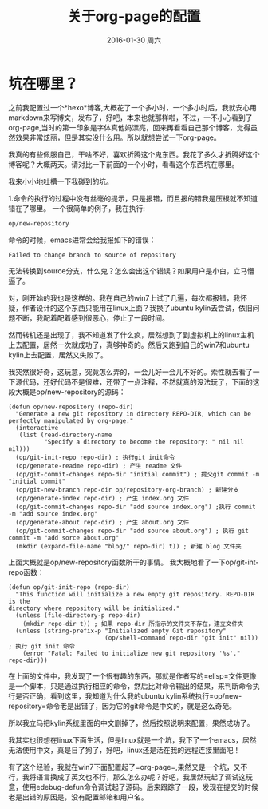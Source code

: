 #+TITLE:       关于org-page的配置
#+AUTHOR:      
#+EMAIL:       Administrator@ACER
#+DATE:        2016-01-30 周六
#+URI:         /blog/%y/%m/%d/about-org-page
#+KEYWORDS:    技巧
#+TAGS:        技巧
#+LANGUAGE:    en
#+OPTIONS:     H:3 num:nil toc:nil \n:nil ::t |:t ^:nil -:nil f:t *:t <:t
#+DESCRIPTION: 好吧！我觉得好坑的一件事情！
* 坑在哪里？
之前我配置过一个*hexo*博客,大概花了一个多小时，一个多小时后，我就安心用markdown来写博文，发布了，好吧，本来也就那样啦，不过，一不小心看到了org-page,当时的第一印象是字体真他妈漂亮，回来再看看自己那个博客，觉得虽然效果非常炫丽，但是其实没什么用。所以就想尝试一下org-page。

我真的有些佩服自己，干啥不好，喜欢折腾这个鬼东西。我花了多久才折腾好这个博客呢？大概两天。请对比一下前面的一个小时，看看这个东西坑在哪里。

我来小小地吐槽一下我碰到的坑。

1.命令的执行的过程中没有丝毫的提示，只是报错，而且报的错我是压根就不知道错在了哪里。
一个很简单的例子，我在执行:

#+BEGIN_SRC lisp
op/new-repository
#+END_SRC

命令的时候，emacs进常会给我报如下的错误：

#+BEGIN_SRC shell
Failed to change branch to source of repository
#+END_SRC

无法转换到source分支，什么鬼？怎么会出这个错误？如果用户是小白，立马懵逼了。

对，刚开始的我也是这样的。我在自己的win7上试了几遍，每次都报错，我怀疑，作者设计的这个东西只能用在linux上面？我换了ubuntu kylin去尝试，依旧问题不断，我配着配着感到很恶心，停止了一段时间。

然而转机还是出现了，我不知道发了什么疯，居然想到了到虚拟机上的linux主机上去配置，居然一次就成功了，真够神奇的。然后又跑到自己的win7和ubuntu kylin上去配置，居然又失败了。

我突然很好奇，这玩意，究竟怎么弄的，一会儿好一会儿不好的。索性就去看了一下源代码，还好代码不是很难，还带了一点注释，不然就真的没法玩了，下面的这段大概是op/new-repository的源码：
#+BEGIN_SRC elisp
(defun op/new-repository (repo-dir)
  "Generate a new git repository in directory REPO-DIR, which can be
perfectly manipulated by org-page."
  (interactive
   (list (read-directory-name
          "Specify a directory to become the repository: " nil nil nil)))
  (op/git-init-repo repo-dir) ; 执行git init命令
  (op/generate-readme repo-dir) ; 产生 readme 文件
  (op/git-commit-changes repo-dir "initial commit") ; 提交git commit -m "initial commit" 
  (op/git-new-branch repo-dir op/repository-org-branch) ; 新建分支
  (op/generate-index repo-dir) ; 产生 index.org 文件
  (op/git-commit-changes repo-dir "add source index.org") ;执行 commit -m "add source index.org"
  (op/generate-about repo-dir) ; 产生 about.org 文件
  (op/git-commit-changes repo-dir "add source about.org") ; 执行 git commit -m "add sorce about.org"
  (mkdir (expand-file-name "blog/" repo-dir) t)) ; 新建 blog 文件夹
#+END_SRC

上面大概就是op/new-repository函数所干的事情。
我大概地看了一下op/git-int-repo函数：
#+BEGIN_SRC elisp
(defun op/git-init-repo (repo-dir)
  "This function will initialize a new empty git repository. REPO-DIR is the
directory where repository will be initialized."
  (unless (file-directory-p repo-dir)
    (mkdir repo-dir t)) ; 如果 repo-dir 所指示的文件夹不存在，建立文件夹
  (unless (string-prefix-p "Initialized empty Git repository"
                           (op/shell-command repo-dir "git init" nil)) ; 执行 git init 命令
    (error "Fatal: Failed to initialize new git repository '%s'." repo-dir)))
#+END_SRC

在上面的文件中，我发现了一个很有趣的东西，那就是作者写的=elisp=文件更像是一个脚本，只是通过执行相应的命令，然后比对命令输出的结果，来判断命令执行是否正确，看到这里，我知道为什么我的ubuntu kylin系统执行=op/new-repository=命令老是出错了，因为它的git命令是中文的，就是这么奇葩。

所以我立马把kylin系统里面的中文删掉了，然后按照说明来配置，果然成功了。

我其实也很想在linux下面生活，但是linux就是一个坑，我下了一个emacs，居然无法使用中文，真是日了狗了，好吧，linux还是活在我的远程连接里面吧！

有了这个经验，我就在win7下面配置起了=org-page=,果然又是一个坑，又不行，我将语言换成了英文也不行，那么怎么办呢？好吧，我居然玩起了调试这玩意，使用edebug-defun命令调试起了源码。后来跟踪了一段，发现在提交的时候老是出错的原因是，没有配置邮箱和用户名。



